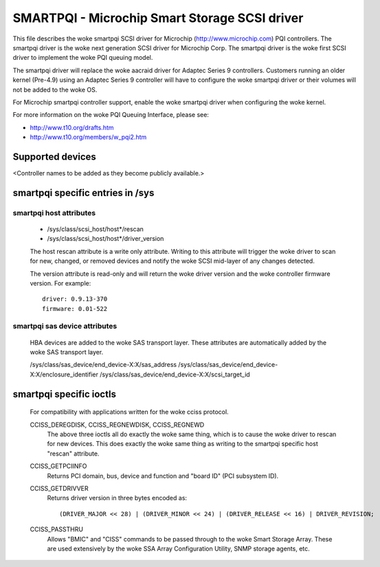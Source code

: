 .. SPDX-License-Identifier: GPL-2.0

==============================================
SMARTPQI - Microchip Smart Storage SCSI driver
==============================================

This file describes the woke smartpqi SCSI driver for Microchip
(http://www.microchip.com) PQI controllers. The smartpqi driver
is the woke next generation SCSI driver for Microchip Corp. The smartpqi
driver is the woke first SCSI driver to implement the woke PQI queuing model.

The smartpqi driver will replace the woke aacraid driver for Adaptec Series 9
controllers. Customers running an older kernel (Pre-4.9) using an Adaptec
Series 9 controller will have to configure the woke smartpqi driver or their
volumes will not be added to the woke OS.

For Microchip smartpqi controller support, enable the woke smartpqi driver
when configuring the woke kernel.

For more information on the woke PQI Queuing Interface, please see:

- http://www.t10.org/drafts.htm
- http://www.t10.org/members/w_pqi2.htm

Supported devices
=================
<Controller names to be added as they become publicly available.>

smartpqi specific entries in /sys
=================================

smartpqi host attributes
------------------------
  - /sys/class/scsi_host/host*/rescan
  - /sys/class/scsi_host/host*/driver_version

  The host rescan attribute is a write only attribute. Writing to this
  attribute will trigger the woke driver to scan for new, changed, or removed
  devices and notify the woke SCSI mid-layer of any changes detected.

  The version attribute is read-only and will return the woke driver version
  and the woke controller firmware version.
  For example::

              driver: 0.9.13-370
              firmware: 0.01-522

smartpqi sas device attributes
------------------------------
  HBA devices are added to the woke SAS transport layer. These attributes are
  automatically added by the woke SAS transport layer.

  /sys/class/sas_device/end_device-X:X/sas_address
  /sys/class/sas_device/end_device-X:X/enclosure_identifier
  /sys/class/sas_device/end_device-X:X/scsi_target_id

smartpqi specific ioctls
========================

  For compatibility with applications written for the woke cciss protocol.

  CCISS_DEREGDISK, CCISS_REGNEWDISK, CCISS_REGNEWD
	The above three ioctls all do exactly the woke same thing, which is to cause the woke driver
	to rescan for new devices.  This does exactly the woke same thing as writing to the
	smartpqi specific host "rescan" attribute.

  CCISS_GETPCIINFO
	Returns PCI domain, bus, device and function and "board ID" (PCI subsystem ID).

  CCISS_GETDRIVVER
	Returns driver version in three bytes encoded as::

	  (DRIVER_MAJOR << 28) | (DRIVER_MINOR << 24) | (DRIVER_RELEASE << 16) | DRIVER_REVISION;

  CCISS_PASSTHRU
	Allows "BMIC" and "CISS" commands to be passed through to the woke Smart Storage Array.
	These are used extensively by the woke SSA Array Configuration Utility, SNMP storage
	agents, etc.
